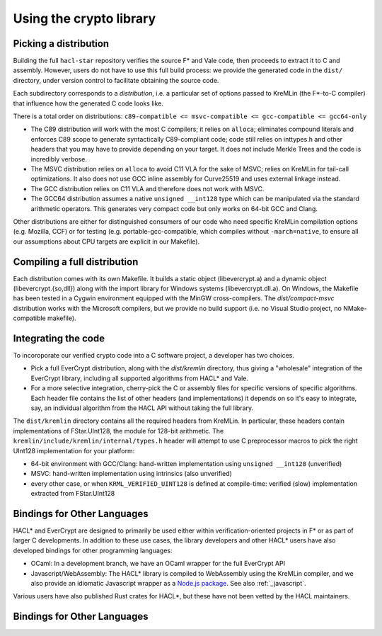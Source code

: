 Using the crypto library
=========================

Picking a distribution
----------------------

Building the full ``hacl-star`` repository verifies the source F* and Vale code,
then proceeds to extract it to C and assembly. However, users do not have to use
this full build process: we provide the generated code in the ``dist/``
directory, under version control to facilitate obtaining the source code.

Each subdirectory corresponds to a *distribution*, i.e. a particular set of
options passed to KreMLin (the F*-to-C compiler) that influence how the
generated C code looks like.

There is a total order on distributions:
``c89-compatible <= msvc-compatible <= gcc-compatible <= gcc64-only``

- The C89 distribution will work with the most C compilers; it relies on
  ``alloca``; eliminates compound literals and enforces C89 scope to generate
  syntactically C89-compliant code; code still relies on inttypes.h and other
  headers that you may have to provide depending on your target. It does not
  include Merkle Trees and the code is incredibly verbose.
- The MSVC distribution relies on ``alloca`` to avoid C11 VLA for the sake of
  MSVC; relies on KreMLin for tail-call optimizations. It also does not use GCC
  inline assembly for Curve25519 and uses external linkage instead.
- The GCC distribution relies on C11 VLA and therefore does not work with MSVC.
- The GCC64 distribution assumes a native ``unsigned __int128`` type which can be
  manipulated via the standard arithmetic operators. This generates very compact
  code but only works on 64-bit GCC and Clang.

Other distributions are either for distinguished consumers of our code who need
specific KreMLin compilation options (e.g. Mozilla, CCF) or for testing (e.g.
portable-gcc-compatible, which compiles without ``-march=native``, to ensure all
our assumptions about CPU targets are explicit in our Makefile).

Compiling a full distribution
-----------------------------

Each distribution comes with its own Makefile. It builds a static object
(libevercrypt.a) and a dynamic object (libevercrypt.{so,dll}) along with the
import library for Windows systems (libevercrypt.dll.a). On Windows, the
Makefile has been tested in a Cygwin environment equipped with the MinGW
cross-compilers. The `dist/compact-msvc` distribution works with the Microsoft
compilers, but we provide no build support (i.e. no Visual Studio project, no
NMake-compatible makefile).

Integrating the code
--------------------

To incoroporate our verified crypto code into a C software project, a developer
has two choices.

- Pick a full EverCrypt distribution, along with the
  `dist/kremlin` directory, thus giving a "wholesale" integration of
  the EverCrypt library, including all supported algorithms from HACL* and Vale.
- For a more selective integration, cherry-pick the C or assembly
  files for specific versions of specific algorithms.  Each header
  file contains the list of other headers (and implementations) it
  depends on so it's easy to integrate, say, an individual algorithm
  from the HACL API without taking the full library.

The ``dist/kremlin`` directory contains all the required headers from
KreMLin.  In particular, these headers contain implementations of
FStar.UInt128, the module for 128-bit arithmetic. The
``kremlin/include/kremlin/internal/types.h`` header will attempt to
use C preprocessor macros to pick the right UInt128 implementation for
your platform:

- 64-bit environment with GCC/Clang: hand-written implementation using
  ``unsigned __int128`` (unverified)
- MSVC: hand-written implementation using intrinsics (also unverified)
- every other case, or when ``KRML_VERIFIED_UINT128`` is defined at compile-time:
  verified (slow) implementation extracted from FStar.UInt128


Bindings for Other Languages
----------------------------

HACL* and EverCrypt are designed to primarily be used either within
verification-oriented projects in F* or as part of larger C
developments.  In addition to these use cases, the library developers
and other HACL* users have also developed bindings for other programming languages:

- OCaml: In a development branch, we have an OCaml wrapper for the full EverCrypt API
- Javascript/WebAssembly: The HACL* library is compiled to WebAssembly using the KreMLin compiler,
  and we also provide an idiomatic Javascript wrapper as a `Node.js package <https://www.npmjs.com/package/hacl-wasm>`_.
  See also :ref:`_javascript`.

Various users have also published Rust crates for HACL*, but these have not been vetted by the HACL maintainers.

Bindings for Other Languages
----------------------------
